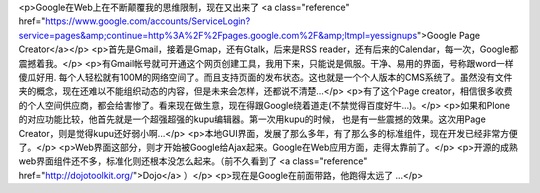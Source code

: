 <p>Google在Web上在不断颠覆我的思维限制，现在又出来了 <a class="reference" href="https://www.google.com/accounts/ServiceLogin?service=pages&amp;continue=http%3A%2F%2Fpages.google.com%2F&amp;ltmpl=yessignups">Google Page Creator</a></p>
<p>首先是Gmail，接着是Gmap，还有Gtalk，后来是RSS reader，还有后来的Calendar，每一次，Google都震撼着我。</p>
<p>有Gmail帐号就可开通这个网页创建工具，我用下来，只能说是佩服。干净、易用的界面，号称跟word一样傻瓜好用. 每个人轻松就有100M的网络空间了。而且支持页面的发布状态。这也就是一个个人版本的CMS系统了。虽然没有文件夹的概念，现在还难以不能组织动态的内容，但是未来会怎样，还都说不清楚...</p>
<p>有了这个Page creator，相信很多收费的个人空间供应商，都会给害惨了。看来现在做生意，现在得跟Google绕着道走(不禁觉得百度好牛...)。</p>
<p>如果和Plone的对应功能比较，他首先就是一个超强超强的kupu编辑器。第一次用kupu的时候，
也是有一些震撼的效果。这次用Page Creator，则是觉得kupu还好弱小啊...</p>
<p>本地GUI界面，发展了那么多年，有了那么多的标准组件，现在开发已经非常方便了。</p>
<p>Web界面这部分，则才开始被Google给Ajax起来。Google在Web应用方面，走得太靠前了。</p>
<p>开源的成熟web界面组件还不多，标准化则还根本没怎么起来。（前不久看到了 <a class="reference" href="http://dojotoolkit.org/">Dojo</a> ）</p>
<p>现在是Google在前面带路，他跑得太远了 ...</p>
